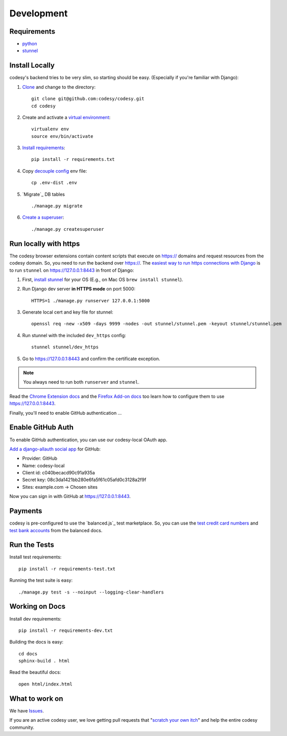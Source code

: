Development
===========

Requirements
------------

* `python`_
* `stunnel`_


Install Locally
---------------

codesy's backend tries to be very slim, so starting should be easy.
(Especially if you're familiar with Django):

#. `Clone`_ and change to the directory::

    git clone git@github.com:codesy/codesy.git
    cd codesy

#. Create and activate a `virtual environment`_::

    virtualenv env
    source env/bin/activate

#. `Install requirements`_::

    pip install -r requirements.txt

#. Copy `decouple`_ `config`_ env file::

    cp .env-dist .env

#. `Migrate`_ DB tables ::

    ./manage.py migrate

#. `Create a superuser`_::

   ./manage.py createsuperuser


.. _python: https://www.python.org/
.. _stunnel: https://www.stunnel.org/
.. _Clone: http://git-scm.com/book/en/Git-Basics-Getting-a-Git-Repository#Cloning-an-Existing-Repository
.. _virtual environment: http://docs.python-guide.org/en/latest/dev/virtualenvs/
.. _Install requirements: http://pip.readthedocs.org/en/latest/user_guide.html#requirements-files
.. _decouple: https://pypi.python.org/pypi/python-decouple
.. _config: http://12factor.net/config
.. _Create a superuser: https://docs.djangoproject.com/en/1.7/ref/django-admin/#django-admin-createsuperuser


.. _Run https:

Run locally with https
----------------------

The codesy browser extensions contain content scripts that execute on https://
domains and request resources from the codesy domain. So, you need to run the
backend over https://. The `easiest way to run https connections with Django`_
is to run ``stunnel`` on https://127.0.0.1:8443 in front of Django:

#. First, `install stunnel`_ for your OS (E.g., on Mac OS ``brew install stunnel``).

#. Run Django dev server **in HTTPS mode** on port 5000::

    HTTPS=1 ./manage.py runserver 127.0.0.1:5000

#. Generate local cert and key file for stunnel::

    openssl req -new -x509 -days 9999 -nodes -out stunnel/stunnel.pem -keyout stunnel/stunnel.pem

#. Run stunnel with the included ``dev_https`` config::

    stunnel stunnel/dev_https

#. Go to https://127.0.0.1:8443 and confirm the certificate exception.

.. note:: You always need to run both ``runserver`` and ``stunnel``.

Read the `Chrome Extension docs`_ and the `Firefox Add-on docs`_ too learn how
to configure them to use https://127.0.0.1:8443.

Finally, you'll need to enable GitHub authentication ...

.. _install stunnel: https://duckduckgo.com/?q=install+stunnel
.. _easiest way to run https connections with Django: http://stackoverflow.com/a/8025645/571420
.. _Chrome Extension docs: https://github.com/codesy/chrome-extension
.. _Firefox Add-on docs: https://github.com/codesy/firefox-addon


.. _Enable GitHub Auth:

Enable GitHub Auth
------------------

To enable GitHub authentication, you can use our codesy-local OAuth app.

`Add a django-allauth social app`_ for GitHub:

* Provider: GitHub
* Name: codesy-local
* Client id: c040becacd90c91a935a
* Secret key: 08c3da1421bb280e6fa5f61c05afd0c3128a2f9f
* Sites: example.com -> Chosen sites

Now you can sign in with GitHub at https://127.0.0.1:8443.

.. _Add a django-allauth social app: https://127.0.0.1:8443/admin/socialaccount/socialapp/add/

.. _Enable Payments:

Payments
--------

codesy is pre-configured to use the `balanced.js`_ test marketplace. So, you
can use the `test credit card numbers`_ and `test bank accounts`_ from the
balanced docs.

.. _test credit card numbers: https://docs.balancedpayments.com/1.1/overview/resources/#test-credit-card-numbers
.. _test bank accounts: https://docs.balancedpayments.com/1.1/overview/resources/#test-bank-account-numbers

Run the Tests
-------------
Install test requirements::

    pip install -r requirements-test.txt

Running the test suite is easy::

    ./manage.py test -s --noinput --logging-clear-handlers


Working on Docs
---------------
Install dev requirements::

    pip install -r requirements-dev.txt

Building the docs is easy::

    cd docs
    sphinx-build . html

Read the beautiful docs::

    open html/index.html


What to work on
---------------

We have `Issues`_.

If you are an active codesy user, we love getting pull requests that
"`scratch your own itch`_" and help the entire codesy community.

.. _Issues: https://github.com/codesy/codesy/issues
.. _scratch your own itch: https://gettingreal.37signals.com/ch02_Whats_Your_Problem.php
